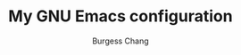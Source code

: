 #+AUTHOR: Burgess Chang
#+CREATED: [2024-12-05 Thu 17:56]
#+EMAIL: bsc@brsvh.org
#+LAST_MODIFIED: [2024-12-05 Thu 18:04]
#+TITLE: My GNU Emacs configuration

[[https://github.com/brsvh/shelf/blob/8d4dd874c1fead5892a3cba20bc814a23a4201e1/my-emacs.png]]
